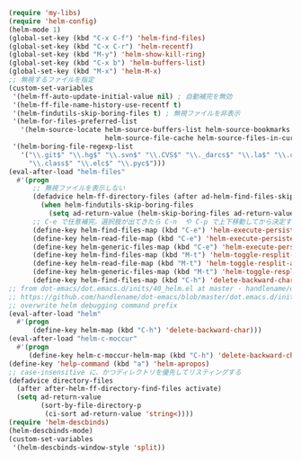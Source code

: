 #+STARTUP: showall

#+BEGIN_SRC emacs-lisp
(require 'my-libs)
(require 'helm-config)
(helm-mode 1)
(global-set-key (kbd "C-x C-f") 'helm-find-files)
(global-set-key (kbd "C-x C-r") 'helm-recentf)
(global-set-key (kbd "M-y") 'helm-show-kill-ring)
(global-set-key (kbd "C-x b") 'helm-buffers-list)
(global-set-key (kbd "M-x") 'helm-M-x)
;; 無視するファイルを指定
(custom-set-variables
 '(helm-ff-auto-update-initial-value nil) ; 自動補完を無効
 '(helm-ff-file-name-history-use-recentf t)
 '(helm-findutils-skip-boring-files t) ; 無視ファイルを非表示
 '(helm-for-files-preferred-list
   '(helm-source-locate helm-source-buffers-list helm-source-bookmarks helm-source-recentf
                        helm-source-file-cache helm-source-files-in-current-dir))
 '(helm-boring-file-regexp-list
   '("\\.git$" "\\.hg$" "\\.svn$" "\\.CVS$" "\\._darcs$" "\\.la$" "\\.o$" "~$"
     "\\.class$" "\\.elc$" "\\.pyc$")))
(eval-after-load "helm-files"
  #'(progn
      ;; 無視ファイルを表示しない
      (defadvice helm-ff-directory-files (after ad-helm-find-files-skip-boring-files activate)
        (when helm-findutils-skip-boring-files
          (setq ad-return-value (helm-skip-boring-files ad-return-value))))
      ;; C-e で任意補完。選択肢が出てきたら C-n  や C-p で上下移動してから決定することも可能
      (define-key helm-find-files-map (kbd "C-e") 'helm-execute-persistent-action)
      (define-key helm-read-file-map (kbd "C-e") 'helm-execute-persistent-action)
      (define-key helm-generic-files-map (kbd "C-e") 'helm-execute-persistent-action)
      (define-key helm-find-files-map (kbd "M-t") 'helm-toggle-resplit-and-swap-windows)
      (define-key helm-read-file-map (kbd "M-t") 'helm-toggle-resplit-and-swap-windows)
      (define-key helm-generic-files-map (kbd "M-t") 'helm-toggle-resplit-and-swap-windows)
      (define-key helm-find-files-map (kbd "C-h") 'delete-backward-char)))
;; from dot-emacs/dot.emacs.d/inits/40_helm.el at master · handlename/dot-emacs
;; https://github.com/handlename/dot-emacs/blob/master/dot.emacs.d/inits/40_helm.el
;; overwrite helm debugging command prefix
(eval-after-load "helm"
  #'(progn
      (define-key helm-map (kbd "C-h") 'delete-backward-char)))
(eval-after-load "helm-c-moccur"
  #'(progn
     (define-key helm-c-moccur-helm-map (kbd "C-h") 'delete-backward-char)))
(define-key 'help-command (kbd "a") 'helm-apropos)
;; case-insensitive に、かつディレクトリを優先してリスティングする
(defadvice directory-files
  (after after-helm-ff-directory-find-files activate)
  (setq ad-return-value
        (sort-by-file-directory-p
         (ci-sort ad-return-value 'string<))))
(require 'helm-descbinds)
(helm-descbinds-mode)
(custom-set-variables
 '(helm-descbinds-window-style 'split))
#+END_SRC
